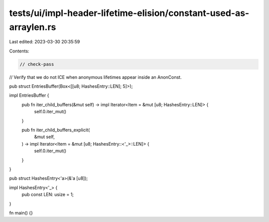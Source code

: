 tests/ui/impl-header-lifetime-elision/constant-used-as-arraylen.rs
==================================================================

Last edited: 2023-03-30 20:35:59

Contents:

.. code-block:: rs

    // check-pass
// Verify that we do not ICE when anonymous lifetimes appear inside an AnonConst.

pub struct EntriesBuffer(Box<[[u8; HashesEntry::LEN]; 5]>);

impl EntriesBuffer {
    pub fn iter_child_buffers(&mut self) -> impl Iterator<Item = &mut [u8; HashesEntry::LEN]> {
        self.0.iter_mut()
    }

    pub fn iter_child_buffers_explicit(
        &mut self,
    ) -> impl Iterator<Item = &mut [u8; HashesEntry::<'_>::LEN]> {
        self.0.iter_mut()
    }
}

pub struct HashesEntry<'a>(&'a [u8]);

impl HashesEntry<'_> {
    pub const LEN: usize = 1;
}

fn main() {}


